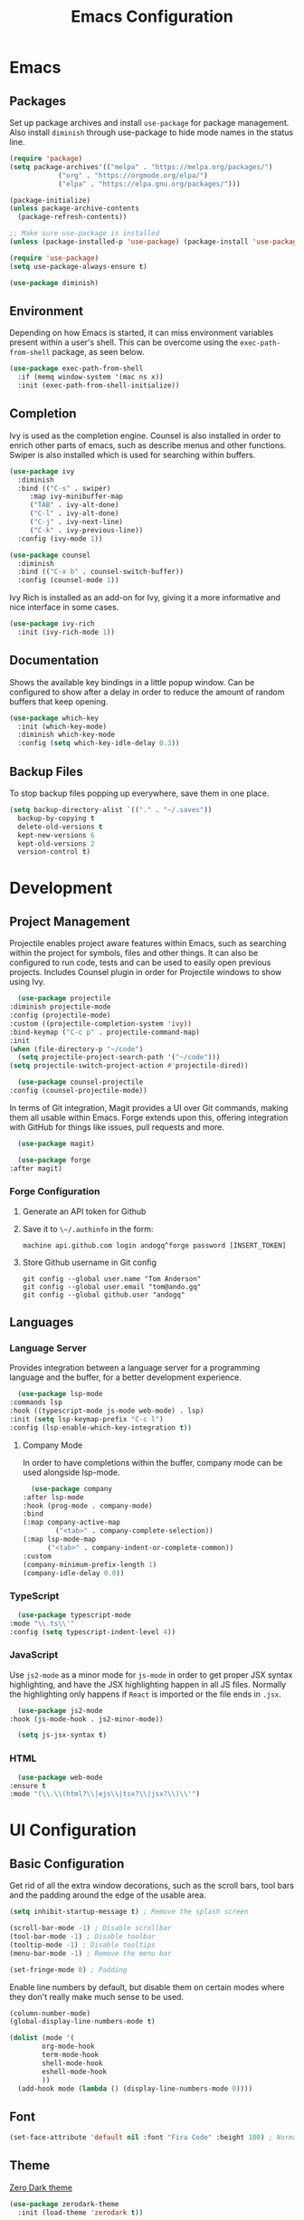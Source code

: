 #+title: Emacs Configuration
#+property: header-args:emacs-lisp :tangle ./out/.config/emacs/init.el :mkdirp yes

* Emacs
  
** Packages

   Set up package archives and install ~use-package~ for package
   management. Also install ~diminish~ through use-package to hide mode names in
   the status line.
   
  #+begin_src emacs-lisp
    (require 'package)
    (setq package-archives'(("melpa" . "https://melpa.org/packages/")
			    ("org" . "https://orgmode.org/elpa/")
			    ("elpa" . "https://elpa.gnu.org/packages/")))

    (package-initialize)
    (unless package-archive-contents
      (package-refresh-contents))

    ;; Make sure use-package is installed
    (unless (package-installed-p 'use-package) (package-install 'use-package))

    (require 'use-package)
    (setq use-package-always-ensure t)

    (use-package diminish)
  #+end_src

** Environment

   Depending on how Emacs is started, it can miss environment variables present
   within a user's shell. This can be overcome using the ~exec-path-from-shell~
   package, as seen below.

   #+begin_src emacs-lisp
     (use-package exec-path-from-shell
       :if (memq window-system '(mac ns x))
       :init (exec-path-from-shell-initialize))
   #+end_src

** Completion

   Ivy is used as the completion engine. Counsel is also installed in order to
   enrich other parts of emacs, such as describe menus and other
   functions. Swiper is also installed which is used for searching within
   buffers.

   #+begin_src emacs-lisp
     (use-package ivy
       :diminish
       :bind (("C-s" . swiper)
	      :map ivy-minibuffer-map
	      ("TAB" . ivy-alt-done)
	      ("C-l" . ivy-alt-done)
	      ("C-j" . ivy-next-line)
	      ("C-k" . ivy-previous-line))
       :config (ivy-mode 1))

     (use-package counsel
       :diminish
       :bind (("C-x b" . counsel-switch-buffer))
       :config (counsel-mode 1))
   #+end_src

   Ivy Rich is installed as an add-on for Ivy, giving it a more informative and
   nice interface in some cases.

   #+begin_src emacs-lisp
     (use-package ivy-rich
       :init (ivy-rich-mode 1))
   #+end_src
   
** Documentation

   Shows the available key bindings in a little popup window. Can be configured
   to show after a delay in order to reduce the amount of random buffers that
   keep opening.

   #+begin_src emacs-lisp
     (use-package which-key
       :init (which-key-mode)
       :diminish which-key-mode
       :config (setq which-key-idle-delay 0.3))
   #+end_src
   
** Backup Files

   To stop backup files popping up everywhere, save them in one place.

   #+begin_src emacs-lisp
     (setq backup-directory-alist `(("." . "~/.saves"))
	   backup-by-copying t
	   delete-old-versions t
	   kept-new-versions 6
	   kept-old-versions 2
	   version-control t)
   #+end_src

* Development

** Project Management

    Projectile enables project aware features within Emacs, such as searching
    within the project for symbols, files and other things. It can also be
    configured to run code, tests and can be used to easily open previous
    projects. Includes Counsel plugin in order for Projectile windows to show
    using Ivy.

    #+begin_src emacs-lisp
      (use-package projectile
	:diminish projectile-mode
	:config (projectile-mode)
	:custom ((projectile-completion-system 'ivy))
	:bind-keymap ("C-c p" . projectile-command-map)
	:init
	(when (file-directory-p "~/code")
	  (setq projectile-project-search-path '("~/code")))
	(setq projectile-switch-project-action #'projectile-dired))

      (use-package counsel-projectile
	:config (counsel-projectile-mode))
    #+end_src

    In terms of Git integration, Magit provides a UI over Git commands, making
    them all usable within Emacs. Forge extends upon this, offering integration
    with GitHub for things like issues, pull requests and more.

    #+begin_src emacs-lisp
      (use-package magit)

      (use-package forge
	:after magit)
    #+end_src
    
*** Forge Configuration

    1. Generate an API token for Github
    2. Save it to ~\~/.authinfo~ in the form:

       #+begin_src
       machine api.github.com login andogq^forge password [INSERT_TOKEN]
       #+end_src
       
    3. Store Github username in Git config

       #+begin_src
       git config --global user.name "Tom Anderson"
       git config --global user.email "tom@ando.gq"
       git config --global github.user "andogq"
       #+end_src

** Languages

*** Language Server

    Provides integration between a language server for a programming language
    and the buffer, for a better development experience.

    #+begin_src emacs-lisp
      (use-package lsp-mode
	:commands lsp
	:hook ((typescript-mode js-mode web-mode) . lsp)
	:init (setq lsp-keymap-prefix "C-c l")
	:config (lsp-enable-which-key-integration t))
    #+end_src
    
**** Company Mode

     In order to have completions within the buffer, company mode can be used
     alongside lsp-mode.

     #+begin_src emacs-lisp
       (use-package company
	 :after lsp-mode
	 :hook (prog-mode . company-mode)
	 :bind
	 (:map company-active-map
		     ("<tab>" . company-complete-selection))
	 (:map lsp-mode-map
	       ("<tab>" . company-indent-or-complete-common))
	 :custom
	 (company-minimum-prefix-length 1)
	 (company-idle-delay 0.0))
     #+end_src

*** TypeScript

    #+begin_src emacs-lisp
      (use-package typescript-mode
	:mode "\\.ts\\'"
	:config (setq typescript-indent-level 4))
    #+end_src
    
*** JavaScript

    Use ~js2-mode~ as a minor mode for ~js-mode~ in order to get proper JSX
    syntax highlighting, and have the JSX highlighting happen in all JS
    files. Normally the highlighting only happens if ~React~ is imported or the
    file ends in ~.jsx~.
    
    #+begin_src emacs-lisp
      (use-package js2-mode
	:hook (js-mode-hook . js2-minor-mode))

      (setq js-jsx-syntax t)
    #+end_src
    
*** HTML

    #+begin_src emacs-lisp
      (use-package web-mode
	:ensure t
	:mode "(\\.\\(html?\\|ejs\\|tsx?\\|jsx?\\)\\'")
    #+end_src

* UI Configuration

** Basic Configuration

   Get rid of all the extra window decorations, such as the scroll bars, tool
   bars and the padding around the edge of the usable area.
   
   #+begin_src emacs-lisp
    (setq inhibit-startup-message t) ; Remove the splash screen

    (scroll-bar-mode -1) ; Disable scrollbar
    (tool-bar-mode -1) ; Disable toolbar
    (tooltip-mode -1) ; Disable tooltips
    (menu-bar-mode -1) ; Remove the menu bar

    (set-fringe-mode 0) ; Padding
  #+end_src

  Enable line numbers by default, but disable them on certain modes where they
  don't really make much sense to be used.

  #+begin_src emacs-lisp
    (column-number-mode)
    (global-display-line-numbers-mode t)

    (dolist (mode '(
		    org-mode-hook
		    term-mode-hook
		    shell-mode-hook
		    eshell-mode-hook
		    ))
      (add-hook mode (lambda () (display-line-numbers-mode 0))))
  #+end_src

** Font
   
   #+begin_src emacs-lisp
     (set-face-attribute 'default nil :font "Fira Code" :height 100) ; Normal font size
   #+end_src

** Theme

   [[https://github.com/NicolasPetton/zerodark-theme][Zero Dark theme]]
   
   #+begin_src emacs-lisp
     (use-package zerodark-theme
       :init (load-theme 'zerodark t))
   #+end_src

** Miscellaneous
   
   Rainbow Delimiters mode simply adds colors to brackets in order to make it
   easier to differentiate sets when they are nested deeply. Useful for anything
   related to Lisp.
   
   #+begin_src emacs-lisp
     (use-package rainbow-delimiters
       :hook (prog-mode . rainbow-delimiters-mode))
   #+end_src

* Org Mode

  Very powerful way to create documents, store configurations, time manage and
  much, much more.

  #+begin_src emacs-lisp
    (use-package org)
  #+end_src

** Babel Configuration

    #+begin_src emacs-lisp
      (org-babel-do-load-languages
       'org-babel-load-languges
       '((emacs-lisp . t)
	 (python . t)
	 (js . t)
	 (C . t)
	 (cpp . t)
	 (sh . t)))
    #+end_src
   
** Auto Tangle Configuration Files

    #+begin_src emacs-lisp
      (defun ando/org-babel-tangle-config ()
	(when (string-equal (buffer-file-name)
			    (expand-file-name "~/dotfiles/Emacs.org"))
	  (let ((org-confirm-babel-evaluate nil))
	    (org-babel-tangle))))

      (add-hook 'org-mode-hook (lambda () (add-hook 'after-save-hook #'ando/org-babel-tangle-config)))
    #+end_src
